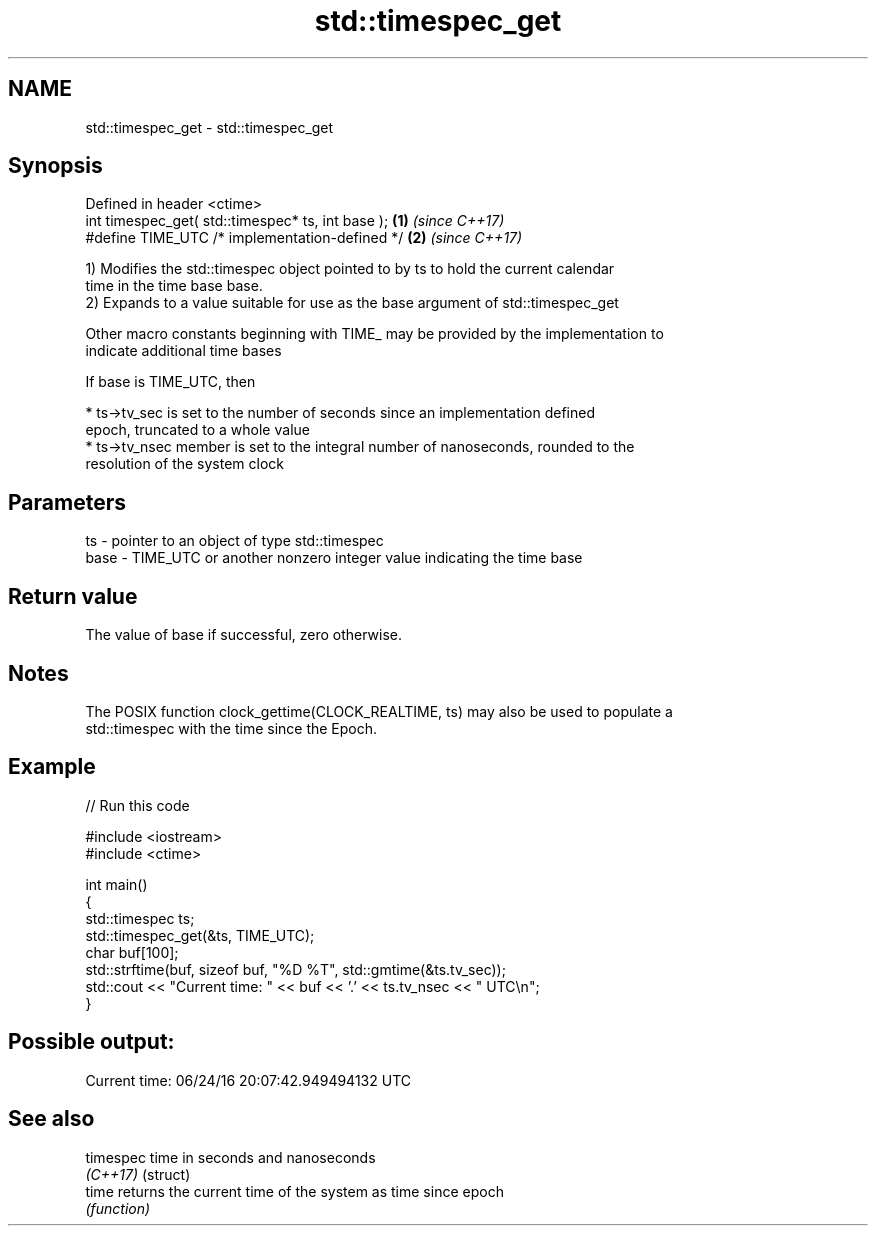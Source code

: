 .TH std::timespec_get 3 "2022.07.31" "http://cppreference.com" "C++ Standard Libary"
.SH NAME
std::timespec_get \- std::timespec_get

.SH Synopsis
   Defined in header <ctime>
   int timespec_get( std::timespec* ts, int base ); \fB(1)\fP \fI(since C++17)\fP
   #define TIME_UTC /* implementation-defined */    \fB(2)\fP \fI(since C++17)\fP

   1) Modifies the std::timespec object pointed to by ts to hold the current calendar
   time in the time base base.
   2) Expands to a value suitable for use as the base argument of std::timespec_get

   Other macro constants beginning with TIME_ may be provided by the implementation to
   indicate additional time bases

   If base is TIME_UTC, then

     * ts->tv_sec is set to the number of seconds since an implementation defined
       epoch, truncated to a whole value
     * ts->tv_nsec member is set to the integral number of nanoseconds, rounded to the
       resolution of the system clock

.SH Parameters

   ts   - pointer to an object of type std::timespec
   base - TIME_UTC or another nonzero integer value indicating the time base

.SH Return value

   The value of base if successful, zero otherwise.

.SH Notes

   The POSIX function clock_gettime(CLOCK_REALTIME, ts) may also be used to populate a
   std::timespec with the time since the Epoch.

.SH Example


// Run this code

 #include <iostream>
 #include <ctime>

 int main()
 {
     std::timespec ts;
     std::timespec_get(&ts, TIME_UTC);
     char buf[100];
     std::strftime(buf, sizeof buf, "%D %T", std::gmtime(&ts.tv_sec));
     std::cout << "Current time: " << buf << '.' << ts.tv_nsec << " UTC\\n";
 }

.SH Possible output:

 Current time: 06/24/16 20:07:42.949494132 UTC

.SH See also

   timespec time in seconds and nanoseconds
   \fI(C++17)\fP  (struct)
   time     returns the current time of the system as time since epoch
            \fI(function)\fP
